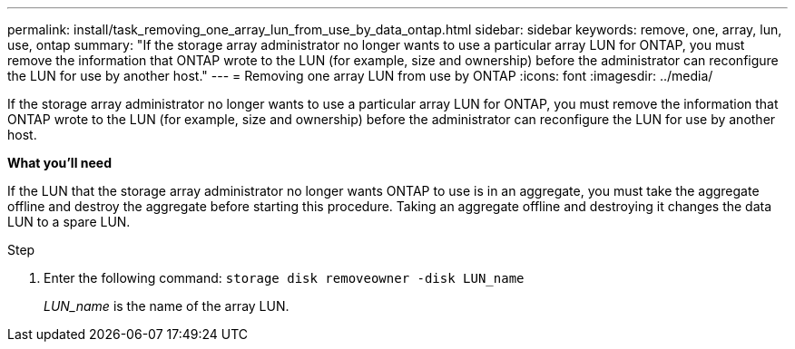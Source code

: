---
permalink: install/task_removing_one_array_lun_from_use_by_data_ontap.html
sidebar: sidebar
keywords: remove, one, array, lun, use, ontap
summary: "If the storage array administrator no longer wants to use a particular array LUN for ONTAP, you must remove the information that ONTAP wrote to the LUN (for example, size and ownership) before the administrator can reconfigure the LUN for use by another host."
---
= Removing one array LUN from use by ONTAP
:icons: font
:imagesdir: ../media/

[.lead]
If the storage array administrator no longer wants to use a particular array LUN for ONTAP, you must remove the information that ONTAP wrote to the LUN (for example, size and ownership) before the administrator can reconfigure the LUN for use by another host.

*What you'll need*

If the LUN that the storage array administrator no longer wants ONTAP to use is in an aggregate, you must take the aggregate offline and destroy the aggregate before starting this procedure. Taking an aggregate offline and destroying it changes the data LUN to a spare LUN.

.Step
. Enter the following command: `storage disk removeowner -disk LUN_name`
+
_LUN_name_ is the name of the array LUN.
